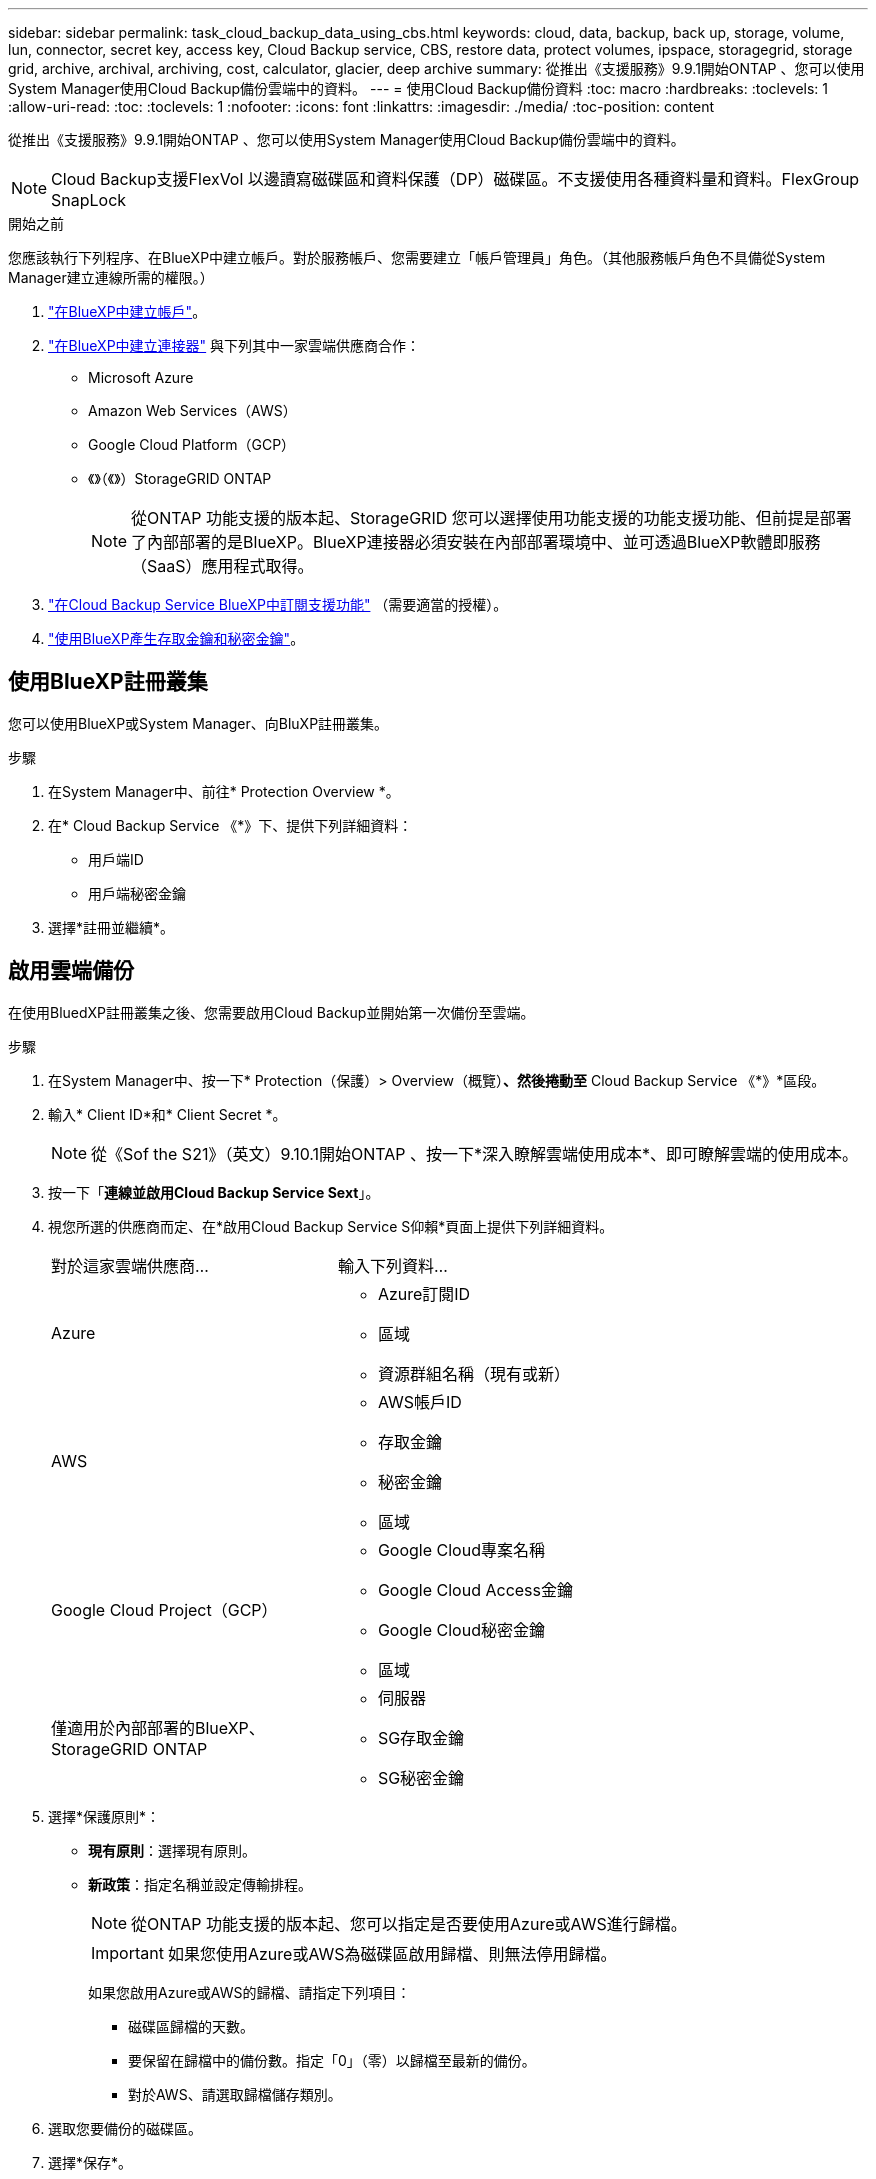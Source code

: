 ---
sidebar: sidebar 
permalink: task_cloud_backup_data_using_cbs.html 
keywords: cloud, data, backup, back up, storage, volume, lun, connector, secret key, access key, Cloud Backup service, CBS, restore data, protect volumes, ipspace, storagegrid, storage grid, archive, archival, archiving, cost, calculator, glacier, deep archive 
summary: 從推出《支援服務》9.9.1開始ONTAP 、您可以使用System Manager使用Cloud Backup備份雲端中的資料。 
---
= 使用Cloud Backup備份資料
:toc: macro
:hardbreaks:
:toclevels: 1
:allow-uri-read: 
:toc: 
:toclevels: 1
:nofooter: 
:icons: font
:linkattrs: 
:imagesdir: ./media/
:toc-position: content


[role="lead"]
從推出《支援服務》9.9.1開始ONTAP 、您可以使用System Manager使用Cloud Backup備份雲端中的資料。


NOTE: Cloud Backup支援FlexVol 以邊讀寫磁碟區和資料保護（DP）磁碟區。不支援使用各種資料量和資料。FlexGroup SnapLock

.開始之前
您應該執行下列程序、在BlueXP中建立帳戶。對於服務帳戶、您需要建立「帳戶管理員」角色。（其他服務帳戶角色不具備從System Manager建立連線所需的權限。）

. link:https://docs.netapp.com/us-en/occm/task_logging_in.html["在BlueXP中建立帳戶"^]。
. link:https://docs.netapp.com/us-en/occm/concept_connectors.html["在BlueXP中建立連接器"^] 與下列其中一家雲端供應商合作：
+
** Microsoft Azure
** Amazon Web Services（AWS）
** Google Cloud Platform（GCP）
** 《》（《》）StorageGRID ONTAP
+

NOTE: 從ONTAP 功能支援的版本起、StorageGRID 您可以選擇使用功能支援的功能支援功能、但前提是部署了內部部署的是BlueXP。BlueXP連接器必須安裝在內部部署環境中、並可透過BlueXP軟體即服務（SaaS）應用程式取得。



. link:https://docs.netapp.com/us-en/occm/concept_backup_to_cloud.html["在Cloud Backup Service BlueXP中訂閱支援功能"^] （需要適當的授權）。
. link:https://docs.netapp.com/us-en/occm/task_managing_cloud_central_accounts.html#creating-and-managing-service-accounts["使用BlueXP產生存取金鑰和秘密金鑰"^]。




== 使用BlueXP註冊叢集

您可以使用BlueXP或System Manager、向BluXP註冊叢集。

.步驟
. 在System Manager中、前往* Protection Overview *。
. 在* Cloud Backup Service 《*》下、提供下列詳細資料：
+
** 用戶端ID
** 用戶端秘密金鑰


. 選擇*註冊並繼續*。




== 啟用雲端備份

在使用BluedXP註冊叢集之後、您需要啟用Cloud Backup並開始第一次備份至雲端。

.步驟
. 在System Manager中、按一下* Protection（保護）> Overview（概覽）*、然後捲動至* Cloud Backup Service 《*》*區段。
. 輸入* Client ID*和* Client Secret *。
+

NOTE: 從《Sof the S21》（英文）9.10.1開始ONTAP 、按一下*深入瞭解雲端使用成本*、即可瞭解雲端的使用成本。

. 按一下「*連線並啟用Cloud Backup Service Sext*」。
. 視您所選的供應商而定、在*啟用Cloud Backup Service S仰賴*頁面上提供下列詳細資料。
+
[cols="35,65"]
|===


| 對於這家雲端供應商... | 輸入下列資料... 


 a| 
Azure
 a| 
** Azure訂閱ID
** 區域
** 資源群組名稱（現有或新）




 a| 
AWS
 a| 
** AWS帳戶ID
** 存取金鑰
** 秘密金鑰
** 區域




 a| 
Google Cloud Project（GCP）
 a| 
** Google Cloud專案名稱
** Google Cloud Access金鑰
** Google Cloud秘密金鑰
** 區域




 a| 
僅適用於內部部署的BlueXP、StorageGRID ONTAP
 a| 
** 伺服器
** SG存取金鑰
** SG秘密金鑰


|===
. 選擇*保護原則*：
+
** *現有原則*：選擇現有原則。
** *新政策*：指定名稱並設定傳輸排程。
+

NOTE: 從ONTAP 功能支援的版本起、您可以指定是否要使用Azure或AWS進行歸檔。

+

IMPORTANT: 如果您使用Azure或AWS為磁碟區啟用歸檔、則無法停用歸檔。

+
如果您啟用Azure或AWS的歸檔、請指定下列項目：

+
*** 磁碟區歸檔的天數。
*** 要保留在歸檔中的備份數。指定「0」（零）以歸檔至最新的備份。
*** 對於AWS、請選取歸檔儲存類別。




. 選取您要備份的磁碟區。
. 選擇*保存*。




== 編輯用於雲端備份的保護原則

您可以變更雲端備份所使用的保護原則。

.步驟
. 在System Manager中、按一下* Protection（保護）> Overview（概覽）*、然後捲動至* Cloud Backup Service 《*》*區段。
. 按一下 image:../media/icon_kabob.gif["烤串圖示"]，然後*編輯*。
. 選擇*保護原則*：
+
** *現有原則*：選擇現有原則。
** *新政策*：指定名稱並設定傳輸排程。
+

NOTE: 從ONTAP 功能支援的版本起、您可以指定是否要使用Azure或AWS進行歸檔。

+

IMPORTANT: 如果您使用Azure或AWS為磁碟區啟用歸檔、則無法停用歸檔。

+
如果您啟用Azure或AWS的歸檔、請指定下列項目：

+
*** 磁碟區歸檔的天數。
*** 要保留在歸檔中的備份數。指定「0」（零）以歸檔至最新的備份。
*** 對於AWS、請選取歸檔儲存類別。




. 選擇*保存*。




== 保護雲端上的新磁碟區或LUN

當您建立新的Volume或LUN時、可以建立SnapMirror保護關係、以便備份至磁碟區或LUN的雲端。

.開始之前
* 您應該擁有SnapMirror授權。
* 應設定叢集間的LIF。
* 應設定NTP。
* 叢集必須執行ONTAP 的是無法支援的


.關於這項工作
下列叢集組態無法保護雲端上的新磁碟區或LUN：

* 叢集不能位於MetroCluster 一個不符合需求的環境中。
* 不支援SVM-DR。
* 無法使用Cloud Backup備份FlexGroups。


.步驟
. 配置磁碟區或LUN時、請在System Manager的* Protection（保護）*頁面上、選取標有* Enable SnapMirror（本機或遠端）*的核取方塊。
. 選取Cloud Backup原則類型。
. 如果未啟用Cloud Backup、請選取*啟用Cloud Backup Service 還原*。




== 保護雲端上現有的磁碟區或LUN

您可以為現有的磁碟區和LUN建立SnapMirror保護關係。

.步驟
. 選取現有的磁碟區或LUN、然後按一下*保護*。
. 在「*保護磁碟區*」頁面上、針對Cloud Backup Service 保護原則指定*使用S還原*備份。
. 按一下*保護*。
. 在* Protection（保護）*頁面上、選取標有* Enable SnapMirror（本機或遠端）*的核取方塊。
. 選取*啟用Cloud Backup Service S編*。




== 從備份檔案還原資料

您只能在使用BlueXP介面時執行備份管理作業、例如還原資料、更新關係及刪除關係。請參閱 link:https://docs.netapp.com/us-en/occm/task_restore_backups.html["從備份檔案還原資料"] 以取得更多資訊。
